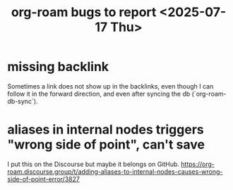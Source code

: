 :PROPERTIES:
:ID:       d38e25a4-cd59-4131-b6cb-bed9d52d3420
:END:
#+title: org-roam bugs to report <2025-07-17 Thu>
* missing backlink
  Sometimes a link does not show up in the backlinks,
  even though I can follow it in the forward direction,
  and even after syncing the db (`org-roam-db-sync`).
* aliases in internal nodes triggers "wrong side of point", can't save
  I put this on the Discourse but maybe it belongs on GitHub.
  https://org-roam.discourse.group/t/adding-aliases-to-internal-nodes-causes-wrong-side-of-point-error/3827

